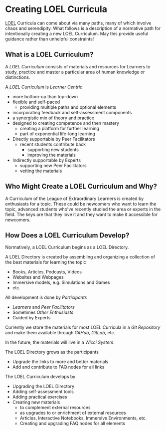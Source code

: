 * Creating LOEL Curricula

[[file:../../README.org][LOEL]] Curricula can come about via many paths, many of which involve chaos and
serendipity. What follows is a description of a normative path for intentionally
creating a new LOEL Curriculum. May this provide useful guidance rather than
unhelpful constraints!

** What is a LOEL Curriculum?

A /LOEL Curriculum/ consists of materials and resources for Learners to study,
practice and master a particular area of human knowledge or distinctions.

A /LOEL Curriculum/ is /Learner Centric/
- more bottom-up than top-down
- flexible and self-paced
      - providing multiple paths and optional elements
- incorporating feedback and self-assessment components
- a synergistic mix of theory and practice
- designed to creating competence and then mastery
      - creating a platform for further learning
      - part of exponential life-long learning
- Directly supportable by Peer Facilitators
      - recent students contribute back
            - supporting new students
            - improving the materials
- Indirectly supportable by Experts
      - supporting new Peer Facilitators
      - vetting the materials

** Who Might Create a LOEL Curriculum and Why?

A Curriculum of the League of Extraordinary Learners is created by enthusiasts
for a topic. These could be newcomers who want to learn the topic, advanced
students who've recently studied the area or experts in the field. The keys are
that they love it and they want to make it accessible for newcomers.

** How Does a LOEL Curriculum Develop?

Normatively, a LOEL Curriculum begins as a LOEL Directory.

A LOEL Directory is created by assembling and organizing a
collection of the best materials for learning the topic
- Books, Articles, Podcasts, Videos
- Websites and Webpages
- Immersive models, e.g. Simulations and Games
- etc.

All development is done by /Participants/
- /Learners/ and /Peer Facilitators/
- Sometimes /Other Enthusiasts/
- Guided by Experts

Currently we store the materials for most LOEL Curricula in a /Git Repository/
and make them available through /GitHub/, /GitLab/, etc.

In the future, the materials will live in a /Wicci System/.

The LOEL Directory grows as the participants
- Upgrade the links to more and better materials
- Add and contribute to FAQ nodes for all links

The LOEL Curriculum develops by
- Upgrading the LOEL Directory
- Adding self-assessment tools
- Adding practical exercises
- Creating new materials
      - to complement external resources
      - as upgrades to or enrichment of external resources
      - Articles, Interactive Notebooks, Immersive Environments, etc.
      - Creating and upgrading FAQ nodes for all elements
